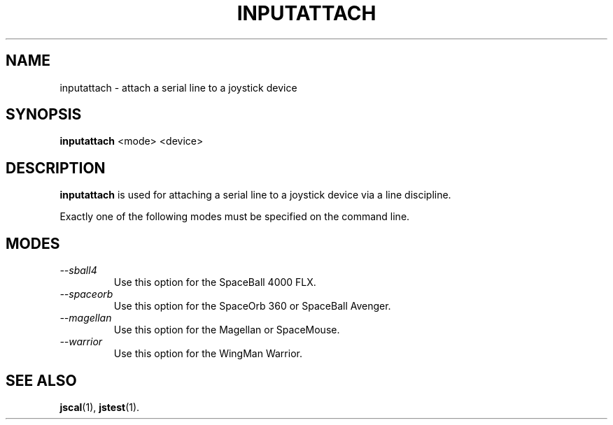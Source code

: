 .TH INPUTATTACH 1
.SH NAME
inputattach \- attach a serial line to a joystick device
.SH SYNOPSIS
.B inputattach
<mode> <device>
.SH DESCRIPTION
.B inputattach
is used for attaching a serial line to a joystick device via a 
line discipline.
.PP
Exactly one of the following modes must be specified on the command
line.
.SH MODES
.TP
.I \--sball4
Use this option for the SpaceBall 4000 FLX.
.TP
.I \--spaceorb
Use this option for the SpaceOrb 360 or SpaceBall Avenger.
.TP
.I \--magellan
Use this option for the Magellan or SpaceMouse.
.TP
.I \--warrior
Use this option for the WingMan Warrior.
.SH SEE ALSO
\fBjscal\fP(1), \fBjstest\fP(1).
